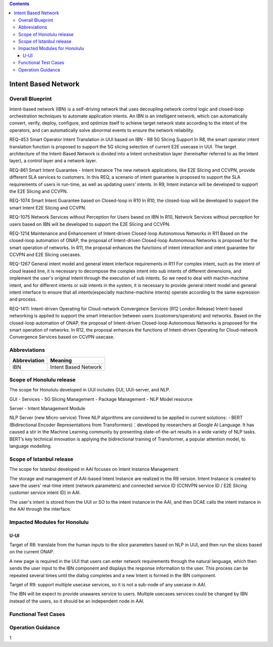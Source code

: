 .. contents::
   :depth: 3
..
.. _docs_intent_based_network:


Intent Based Network
=============================

Overall Blueprint
-----------------
Intent-based network (IBN) is a self-driving network that uses decoupling 
network control logic and closed-loop orchestration techniques to automate 
application intents. An IBN is an intelligent network, which can automatically 
convert, verify, deploy, configure, and optimize itself to achieve target 
network state according to the intent of the operators, and can automatically 
solve abnormal events to ensure the network reliability. 

REQ-453 Smart Operator Intent Translation in UUI based on IBN - R8 5G Slicing Support
In R8, the smart operator intent translation function is proposed to support 
the 5G slicing selection of current E2E usecase in UUI. 
The target architecture of the Intent-Based Network is divided into a Intent 
orchestration layer (hereinafter referred to as the Intent layer), a control 
layer and a network layer.

REQ-861 Smart Intent Guarantee - Intent Instance
The new network applications, like E2E Slicing and CCVPN, provide different SLA services to customers. In this REQ, a scenario of intent guarantee is proposed to support the SLA requirements of users in run-time, as well as updating users’ intents. In R9, Intent instance will be developed to support the E2E Slicing and CCVPN.

REQ-1074 Smart Intent Guarantee based on Closed-loop in R10
In R10, the closed-loop will be developed to support the smart Intent E2E Slicing and CCVPN.

REQ-1075 Network Services without Perception for Users based on IBN
In R10, Network Services without perception for users based on IBN will be developed to support the E2E Slicing and CCVPN.

REQ-1214 Maintenance and Enhancement of Intent-driven Closed-loop Autonomous Networks in R11
Based on the closed-loop automation of ONAP, the proposal of Intent-driven Closed-loop Autonomous Networks is proposed for the smart operation of networks. In R11, the proposal enhances the functions of intent interaction and intent guarantee for CCVPN and E2E Slicing usecases.

REQ-1267 General intent model and general intent interface requirements in R11
For complex intent, such as the intent of cloud leased line, it is necessary to decompose the complex intent into sub intents of different dimensions, and implement the user's original intent through the execution of sub intents. So we need to deal with machin-machine intent, and for different intents or sub intents in the system, it is necessary to provide general intent model and general intent interface to ensure that all intents(especially machine-machine intents) operate according to the same expression and process. 

REQ-1411: Intent-driven Operating for Cloud-network Convergence Services (R12 London Release)
Intent-based networking is applied to support the smart interaction between users (customers/operators) and networks. Based on the closed-loop automation of ONAP, the proposal of Intent-driven Closed-loop Autonomous Networks is proposed for the smart operation of networks. In R12, the proposal enhances the functions of Intent-driven Operating for Cloud-network Convergence Services based on CCVPN usecase.



Abbreviations
-------------

+---------------+--------------------------------------------+
|  Abbreviation |                   Meaning                  |
+===============+============================================+
| IBN           | Intent Based Network                       |
+---------------+--------------------------------------------+



Scope of Honolulu release
-------------------------

The scope for Honolulu developed in UUI includes GUI, UUI-server, and NLP.

GUI
- Services
- 5G Slicing Management
- Package Management
- NLP Model resource

Server
- Intent Management Module

NLP Server
(new Micro-service)
Three NLP algorithms are considered to be applied in current solutions: 
- BERT (Bidirectional Encoder Representations from Transformers)：developed by researchers at Google AI Language. It has caused a stir in the Machine Learning community by presenting state-of-the-art results in a wide variety of NLP tasks. BERT’s key technical innovation is applying the bidirectional training of Transformer, a popular attention model, to language modelling.

Scope of Istanbul release
-------------------------

The scope for Istanbul developed in AAI focuses on Intent Instance Management 

The storage and management of AAI-based Intent Instance are realized in the R9 version.
Intent Instance is created to save the users' real-time intent (network parameters) and connected service ID (CCNVPN service ID / E2E Slicing customer service intent ID) in AAI.
 
The user's intent is stored from the UUI or SO to the intent instance in the AAI, and then DCAE calls the intent instance in the AAI through the interface.

Impacted Modules for Honolulu
-----------------------------

U-UI
~~~~
Target of R8: translate from the human inputs to the slice parameters based on NLP 
in UUI, and then run the slices based on the current ONAP.

A new page is required in the UUI that users can enter network requirements through 
the natural language, which then sends the user input to the IBN component and displays 
the response information to the user.  This process can be repeated several times 
until the dialog completes and a new Intent is formed in the IBN component.

Target of R9: support multiple usecase services, so it is not a sub-node of any usecase in AAI. 

The IBN will be expect to provide unawares service to users. Multiple usecases services could be changed by IBN instead of the users, so it should be an independent node in AAI.


Functional Test Cases
---------------------



Operation Guidance
------------------
1

